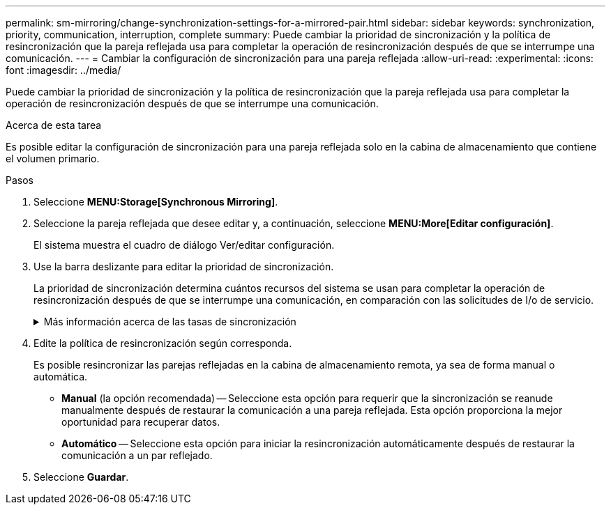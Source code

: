 ---
permalink: sm-mirroring/change-synchronization-settings-for-a-mirrored-pair.html 
sidebar: sidebar 
keywords: synchronization, priority, communication, interruption, complete 
summary: Puede cambiar la prioridad de sincronización y la política de resincronización que la pareja reflejada usa para completar la operación de resincronización después de que se interrumpe una comunicación. 
---
= Cambiar la configuración de sincronización para una pareja reflejada
:allow-uri-read: 
:experimental: 
:icons: font
:imagesdir: ../media/


[role="lead"]
Puede cambiar la prioridad de sincronización y la política de resincronización que la pareja reflejada usa para completar la operación de resincronización después de que se interrumpe una comunicación.

.Acerca de esta tarea
Es posible editar la configuración de sincronización para una pareja reflejada solo en la cabina de almacenamiento que contiene el volumen primario.

.Pasos
. Seleccione *MENU:Storage[Synchronous Mirroring]*.
. Seleccione la pareja reflejada que desee editar y, a continuación, seleccione *MENU:More[Editar configuración]*.
+
El sistema muestra el cuadro de diálogo Ver/editar configuración.

. Use la barra deslizante para editar la prioridad de sincronización.
+
La prioridad de sincronización determina cuántos recursos del sistema se usan para completar la operación de resincronización después de que se interrumpe una comunicación, en comparación con las solicitudes de I/o de servicio.

+
.Más información acerca de las tasas de sincronización
[%collapsible]
====
Las tasas de prioridad de sincronización son las siguientes cinco:

** El más bajo
** Bajo
** Mediano
** Alto
** Máxima


Si la prioridad de sincronización se configuró con la tasa mínima, se prioriza la actividad de I/o y la operación de resincronización lleva más tiempo. Si la prioridad de sincronización se configuró con la tasa máxima, la operación de resincronización tiene prioridad, pero podría afectar a la actividad de I/o de la cabina de almacenamiento.

====
. Edite la política de resincronización según corresponda.
+
Es posible resincronizar las parejas reflejadas en la cabina de almacenamiento remota, ya sea de forma manual o automática.

+
** *Manual* (la opción recomendada) -- Seleccione esta opción para requerir que la sincronización se reanude manualmente después de restaurar la comunicación a una pareja reflejada. Esta opción proporciona la mejor oportunidad para recuperar datos.
** *Automático* -- Seleccione esta opción para iniciar la resincronización automáticamente después de restaurar la comunicación a un par reflejado.


. Seleccione *Guardar*.

